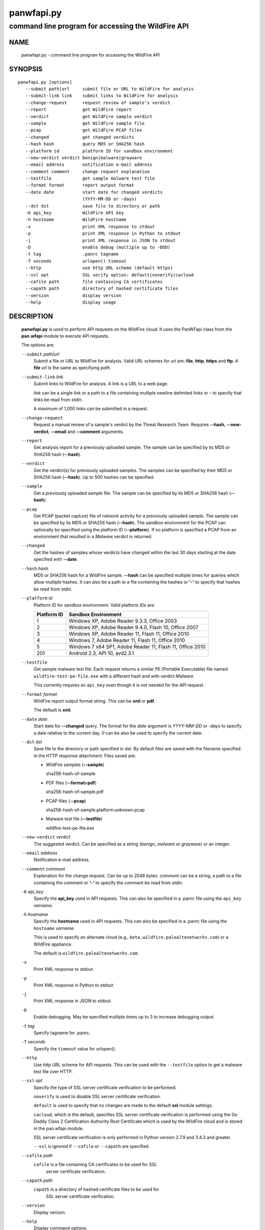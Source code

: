 ..
 Copyright (c) 2013-2015 Kevin Steves <kevin.steves@pobox.com>

 Permission to use, copy, modify, and distribute this software for any
 purpose with or without fee is hereby granted, provided that the above
 copyright notice and this permission notice appear in all copies.

 THE SOFTWARE IS PROVIDED "AS IS" AND THE AUTHOR DISCLAIMS ALL WARRANTIES
 WITH REGARD TO THIS SOFTWARE INCLUDING ALL IMPLIED WARRANTIES OF
 MERCHANTABILITY AND FITNESS. IN NO EVENT SHALL THE AUTHOR BE LIABLE FOR
 ANY SPECIAL, DIRECT, INDIRECT, OR CONSEQUENTIAL DAMAGES OR ANY DAMAGES
 WHATSOEVER RESULTING FROM LOSS OF USE, DATA OR PROFITS, WHETHER IN AN
 ACTION OF CONTRACT, NEGLIGENCE OR OTHER TORTIOUS ACTION, ARISING OUT OF
 OR IN CONNECTION WITH THE USE OR PERFORMANCE OF THIS SOFTWARE.

===========
panwfapi.py
===========

---------------------------------------------------
command line program for accessing the WildFire API
---------------------------------------------------

NAME
====

 panwfapi.py - command line program for accessing the WildFire API

SYNOPSIS
========
::

 panwfapi.py [options]
    --submit path|url     submit file or URL to WildFire for analysis
    --submit-link link    submit links to WildFire for analysis
    --change-request      request review of sample's verdict
    --report              get WildFire report
    --verdict             get WildFire sample verdict
    --sample              get WildFire sample file
    --pcap                get WildFire PCAP files
    --changed             get changed verdicts
    --hash hash           query MD5 or SHA256 hash
    --platform id         platform ID for sandbox environment
    --new-verdict verdict benign|malware|grayware
    --email address       notification e-mail address
    --comment comment     change request explanation
    --testfile            get sample malware test file
    --format format       report output format
    --date date           start date for changed verdicts
                          (YYYY-MM-DD or -days)
    --dst dst             save file to directory or path
    -K api_key            WildFire API key
    -h hostname           WildFire hostname
    -x                    print XML response to stdout
    -p                    print XML response in Python to stdout
    -j                    print XML response in JSON to stdout
    -D                    enable debug (multiple up to -DDD)
    -t tag                .panrc tagname
    -T seconds            urlopen() timeout
    --http                use http URL scheme (default https)
    --ssl opt             SSL verify option: default|noverify|cacloud
    --cafile path         file containing CA certificates
    --capath path         directory of hashed certificate files
    --version             display version
    --help                display usage

DESCRIPTION
===========

 **panwfapi.py** is used to perform API requests on the WildFire
 cloud.  It uses the PanWFapi class from the **pan.wfapi** module to
 execute API requests.

 The options are:

 ``--submit`` *path|url*
  Submit a file or URL to WildFire for analysis.  Valid URL
  schemes for *url* are: **file**, **http**, **https** and **ftp**.
  A **file** *url* is the same as specifying *path*.

 ``--submit-link`` *link*
  Submit links to WildFire for analysis.  A link is a URL to a
  web page.

  *link* can be a single link or a path to a file containing multiple
  newline delimited links or **-** to specify that links be read from
  *stdin*.

  A maximum of 1,000 links can be submitted in a request.

 ``--change-request``
  Request  a manual review
  of a sample's verdict by the Threat Research Team.  Requires
  **--hash**, **--new-verdict**, **--email** and **--comment** arguments.

 ``--report``
  Get analysis report for a previously uploaded sample.  The
  sample can be specified by its MD5 or SHA256 hash (**--hash**).

 ``--verdict``
  Get the verdict(s) for previously uploaded samples.  The samples can
  be specified by their MD5 or SHA256 hash (**--hash**).  Up to 500
  hashes can be specified.

 ``--sample``
  Get a previously uploaded sample file.  The sample can be specified
  by its MD5 or SHA256 hash (**--hash**).

 ``--pcap``
  Get PCAP (packet capture) file of network activity for a previously
  uploaded sample.  The sample can be specified by its MD5 or SHA256
  hash (**--hash**).  The sandbox environment for the PCAP can optionally
  be specified using the platform ID (**--platform**).  If no platform
  is specified a PCAP from an environment that resulted in a *Malware*
  verdict is returned.

 ``--changed``
  Get the hashes of samples whose verdicts have changed within the
  last 30 days starting at the date specified with **--date**.

 ``--hash`` *hash*
  MD5 or SHA256 hash for a WildFire sample.  **--hash** can be
  specified multiple times for queries which allow multiple hashes.
  It can also be a path to a file containing the hashes or **'-'** to
  specify that hashes be read from *stdin*.

 ``--platform`` *id*
  Platform ID for sandbox environment.  Valid platform IDs are:

  ===========  ===================
  Platform ID  Sandbox Environment
  ===========  ===================
  1            Windows XP, Adobe Reader 9.3.3, Office 2003
  2            Windows XP, Adobe Reader 9.4.0, Flash 10, Office 2007
  3            Windows XP, Adobe Reader 11, Flash 11, Office 2010
  4            Windows 7, Adobe Reader 11, Flash 11, Office 2010
  5            Windows 7 x64 SP1, Adobe Reader 11, Flash 11, Office 2010
  201          Android 2.3, API 10, avd2.3.1
  ===========  ===================

 ``--testfile``
  Get sample malware test file.  Each request returns a similar PE
  (Portable Executable) file named ``wildfire-test-pe-file.exe`` with
  a different hash and with verdict *Malware*.

  This currently requires an ``api_key`` even though it is not
  needed for the API request.

 ``--format`` *format*
  WildFire report output format string.  This can be **xml** or **pdf**.

  The default is **xml**.

 ``--date`` *date*
  Start date for **--changed** query.  The format for the
  *date* argument is *YYYY-MM-DD* or *-days* to specify a date
  relative to the current day.  *0* can be also be used to specify
  the current date.

 ``--dst`` *dst*
  Save file to the directory or path specified in *dst*.  By default
  files are saved with the filename specified in the HTTP response
  attachment.  Files saved are:

  - WildFire samples (**--sample**)

    sha256-hash-of-sample

  - PDF files (**--format=pdf**)

    sha256-hash-of-sample.pdf

  - PCAP files (**--pcap**)

    sha256-hash-of-sample.platform.unknown.pcap

  - Malware test file (**--testfile**)

    wildfire-test-pe-file.exe

 ``--new-verdict`` *verdict*
  The suggested verdict.  Can be specified as a string (*benign*,
  *malware* or *grayware*) or an integer.

 ``--email`` *address*
  Notification e-mail address.

 ``--comment`` *comment*
  Explanation for the change request.  Can be up to 2048 bytes.
  *comment* can be a string, a path to a file containing the comment or
  **'-'** to specify the comment be read from *stdin*.

 ``-K`` *api_key*
  Specify the **api_key** used in API requests.  This can also be
  specified in a .panrc file using the ``api_key`` *varname*.

 ``-h`` *hostname*
  Specify the **hostname** used in API requests.  This can also be
  specified in a .panrc file using the ``hostname`` *varname*.

  This is used to specify an alternate cloud (e.g.,
  ``beta.wildfire.paloaltonetworks.com``) or a WildFire appliance.

  The default is ``wildfire.paloaltonetworks.com``.

 ``-x``
  Print XML response to *stdout*.

 ``-p``
  Print XML response in Python to *stdout*.

 ``-j``
  Print XML response in JSON to *stdout*.

 ``-D``
  Enable debugging.  May be specified multiple times up to 3
  to increase debugging output.

 ``-t`` *tag*
  Specify tagname for .panrc.

 ``-T`` *seconds*
  Specify the ``timeout`` value for urlopen().

 ``--http``
  Use *http* URL scheme for API requests.  This can be used with the
  ``--testfile`` option to get a malware test file over HTTP.

 ``--ssl`` *opt*
  Specify the type of SSL server certificate verification to be
  performed.

  ``noverify`` is used to disable SSL server certificate verification.

  ``default`` is used to specify that no changes are made to the
  default **ssl** module settings.

  ``cacloud``, which is the default, specifies SSL server certificate
  verification is performed using the Go Daddy Class 2 Certification
  Authority Root Certificate which is used by the WildFire cloud and
  is stored in the pan.wfapi module.

  SSL server certificate verification is only performed in Python
  version 2.7.9 and 3.4.3 and greater.

  ``--ssl`` is ignored if ``--cafile`` or ``--capath`` are specified.

 ``--cafile`` *path*
  ``cafile`` is a file containing CA certificates to be used for SSL
   server certificate verification.

 ``--capath`` *path*
  ``capath`` is a directory of hashed certificate files to be used for
   SSL server certificate verification.

 ``--version``
  Display version.

 ``--help``
  Display command options.

FILES
=====

 ``.panrc``
  .panrc file.

EXIT STATUS
===========

 **panwfapi.py** exits with 0 on success and 1 if an error occurs.

EXAMPLES
========

 Add WildFire API key to .panrc file.
 ::

  $ echo 'api_key%wildfire=d3b07384d113edec49eaa6238ad5ff00' >>.panrc

 Submit file to WildFire for analysis and print XML response.
 ::

  $ panwfapi.py -t wildfire -x --submit /tmp/sample.exe
  submit: 200 OK [response_body=True response_type=xml]

  <?xml version="1.0" encoding="UTF-8" ?><wildfire><upload-file-info><url></url><filename>sample.exe</filename><sha256>5a036546422c5235283254234fc5a67a36e3221a2324a3087db0081f08cc38e6</sha256><md5>ada8501b1e2abae90a83cc4cf20196d8</md5><size>466356</size><filetype>PE32 executable</filetype></upload-file-info></wildfire>

 Query WildFire sample report by MD5 hash and print XML response.
 ::

  $ panwfapi.py -t wildfire -x --report --hash 6de476723a12ad277a84f031868aace3 | head
  report: 200 OK [response_body=True response_type=xml]
  <?xml version="1.0" encoding="UTF-8" ?>
  <wildfire> 
  <version>2.0</version>
  <file_info>
      <sha256>74e330f15ac544a7e5201b9bed97d4425058a47bd10a6763932181f78b99116e</sha256>
      <md5>6de476723a12ad277a84f031868aace3</md5>
      <filetype>PE</filetype>
      <size>313856</size>
      <malware>yes</malware>
  </file_info>

 Get previously uploaded sample.
 ::

  $ panwfapi.py -t wildfire --sample --hash 6de476723a12ad277a84f031868aace3 --dst /tmp
  sample: 200 OK [attachment="74e330f15ac544a7e5201b9bed97d4425058a47bd10a6763932181f78b99116e"]
  saved /tmp/74e330f15ac544a7e5201b9bed97d4425058a47bd10a6763932181f78b99116e

 Get PCAP file of sample network activity.
 ::

  $ panwfapi.py -t wildfire --pcap --hash 11727b1d9ed03799a756d1bbb84e6319 --platform 4
  pcap: 200 OK [attachment="033e2d2ea39ffd9285d75edff1171c4b9f28fb407a314010f87f5d7ed98517d6.4.1.pcap"]
  saved 033e2d2ea39ffd9285d75edff1171c4b9f28fb407a314010f87f5d7ed98517d6.4.1.pcap

 Submit URL to WildFire for analysis and print XML response in JSON.
 ::

  $ panwfapi.py -t wildfire -j --submit \
  > https://www.paloaltonetworks.com/content/dam/paloaltonetworks-com/en_US/assets/pdf/datasheets/wildfire/wildfire.pdf
  submit: 200 OK [response_body=True response_type=xml]
  {
    "wildfire": {
      "upload-file-info": {
        "filename": null, 
        "filetype": "Adobe PDF document", 
        "md5": "b81a9805d672bc6d574bd76ffd09ad54", 
        "sha256": "716bc87686b4242c4e446fdb4599cf112fdd6fd85600a30a1856a67cc61b9c25", 
        "size": "1236454", 
        "url": "https://www.paloaltonetworks.com/content/dam/paloaltonetworks-com/en_US/assets/pdf/datasheets/wildfire/wildfire.pdf"
      }
    }
  }

 Get malware test file over HTTP.
 ::

  $ panwfapi.py --testfile --http -K 0
  testfile: 200 OK [attachment="wildfire-test-pe-file.exe"]
  saved wildfire-test-pe-file.exe

SEE ALSO
========

 pan.wfapi

 WildFire Administrator's Guide
  https://www.paloaltonetworks.com/documentation/71/wildfire/wf_admin

 WildFire API
  https://www.paloaltonetworks.com/documentation/71/wildfire/wf_api

AUTHORS
=======

 Kevin Steves <kevin.steves@pobox.com>
